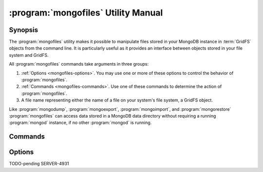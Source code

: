 .. _mongofiles:

.. default-domain:: mongodb

.. binary:: mongofiles

====================================
:program:`mongofiles` Utility Manual
====================================

Synopsis
--------

The :program:`mongofiles` utility makes it possible to manipulate files
stored in your MongoDB instance in :term:`GridFS` objects from the
command line. It is particularly useful as it provides an interface
between objects stored in your file system and GridFS.

All :program:`mongofiles` commands take arguments in three groups:

1. :ref:`Options <mongofiles-options>`. You may use one or more of
   these options to control the behavior of :program:`mongofiles`.

2. :ref:`Commands <mongofiles-commands>`. Use one of these commands to
   determine the action of :program:`mongofiles`.

3. A file name representing either the name of a file on your system's
   file system, a GridFS object.

Like :program:`mongodump`, :program:`mongoexport`,
:program:`mongoimport`, and :program:`mongorestore` :program:`mongofiles` can
access data stored in a MongoDB data directory without requiring a
running :program:`mongod` instance, if no other :program:`mongod` is running.

.. _mongofiles-commands:

Commands
--------

.. program:: mongofiles

.. option:: list <prefix>

   Lists the files in the GridFS store. The characters  specified
   after "``list``" (e.g. "``<prefix>``") optionally limit the list of
   returned items to files that begin with that string of
   characters.

.. option:: search <string>

   Lists the files in the GridFS store with names that match any
   portion of "``<string>``".

.. option:: put <filename>

   Copy the specified file from the local file system into GridFS
   storage.

   Here, ``<filename>`` refers to the name the object will have in
   GridFS, and :program:`mongofiles` assumes that this reflects the name the
   file has on the local file system. If the local filename is
   different use the :option:`mongofiles --local` option.

.. option:: get <filename>

   Copy the specified file from GridFS storage to the local file
   system.

   Here, ``<filename>`` refers to the name the object will have in
   GridFS, and :program:`mongofiles` assumes that this reflects the name the
   file has on the local file system. If the local filename is
   different use the :option:`mongofiles --local` option.

.. option:: delete <filename>

   Delete the specified file from GridFS storage.

.. _mongofiles-options:

Options
-------

.. program:: mongofiles

.. option:: --help

   Returns a basic help and usage text.

.. option:: --verbose, -v

   Increases the amount of internal reporting returned on the command
   line. Increase the verbosity with the ``-v`` form by including
   the option multiple times, (e.g. ``-vvvvv``.)

.. option:: --version

   Returns the version of the :program:`mongofiles` utility.

.. option:: --host <hostname><:port>

   Specifies a resolvable hostname for the :program:`mongod` from which you
   want to export data. By default :program:`mongofiles` attempts to connect
   to a MongoDB process ruining on the localhost port number 27017.

   Optionally, specify a port number to connect a MongboDB instance
   running on a port other than 27017.

   To connect to a replica set, use the ``--host`` argument with a
   setname, followed by a slash and a comma separated list of host and
   port names. The ``mongo`` utility will, given the seed of at least
   one connected set member, connect to primary node of that set. this
   option would resemble: ::

        --host repl0 mongo0.example.net,mongo0.example.net,27018,mongo1.example.net,mongo2.example.net

   You can always connect directly to a single MongoDB instance by
   specifying the host and port number directly.

.. option:: --port <port>

   Specifies the port number, if the MongoDB instance is not running on
   the standard port. (i.e. ``27017``) You may also specify a port
   number using the :option:`mongofiles --host` command.

.. option:: --ipv6

   Enables IPv6 support to allow :program:`mongofiles` to connect to the
   MongoDB instance using IPv6 connectivity. IPv6 support is disabled
   by default in the :program:`mongofiles` utility.

.. option:: --username <username>, -u <username>

   Specifies a username to authenticate to the MongoDB instance, if your
   database requires authentication. Use in conjunction with the
   :option:`mongofiles --password` option to supply a password.

.. option:: --password [password]

   Specifies a password to authenticate to the MongoDB instance. Use
   in conjunction with the :option:`mongofiles --username` option to
   supply a username.

.. option:: --dbpath [path]

   Specifies the directory of the MongoDB data files. If used, the
   :option:`--dbpath` option enables :program:`mongofiles` to attach directly to
   local data files interact with the GridFS data without the
   :program:`mongod`. To run with :option:`--dbpath`, :program:`mongofiles` needs to lock
   access to the data directory: as a result, no :program:`mongod` can access
   the same path while the process runs.

.. option:: --directoryperdb

   Use the :option:`--directoryperdb` in conjunction with the corresponding
   option to :program:`mongod`, which allows :program:`mongofiles` when
   running with the :option:`--dbpath` option and MongoDB uses an
   on-disk format where every database has a distinct
   directory. This option is only relevant when specifying the
   :option:`--dbpath` option.

.. option:: --journal

   Allows :program:`mongofiles` operations to use the durability
   :term:`journal <journaling>` when running with :option:`--dbpath`
   to ensure that the database maintains a recoverable state. This
   forces :program:`mongofiles` to record all data on disk regularly.

.. option:: --db [db], -d [db]

   Use the :option:`--db` option to specify the MongoDB database that stores
   or will store the GridFS files.

.. option:: --collection [collection], -c [collection]

TODO-pending SERVER-4931

.. option:: --local <filename>, -l <filename>

   Specifies the local filesystem name of a file for get and put
   operations.

   In the :command:`mongofiles put` and :command:`mongofiles get`
   commands the required ``<filename>`` modifier refers to the name
   the object will have in GridFS. :program:`mongofiles` assumes that
   this reflects the file's name on the local file
   system. This setting overrides this default.

.. option:: --type <MIME>, t <MIME>

   Provides the ability to specify a :term:`MIME` type to describe the
   file inserted into GridFS storage. :program:`mongofiles` omits this
   option in the default operation.

   Use only with :command:`mongofiles put` operations.

.. option:: --replace, -r

   Alters the behavior of :command:`mongofiles put` to replace
   existing GridFS objects with the specified local file, rather than
   adding an additional object with the same name.

   In the default operation, files will not be overwritten by a
   :command:`mongofiles put` option.
